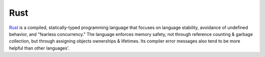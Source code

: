 ====
Rust
====

Rust_ is a compiled, statically-typed programming language that focuses on
language stability, avoidance of undefined behavior, and "fearless
concurrency."  The language enforces memory safety, not through reference
counting & garbage collection, but through assigning objects ownerships &
lifetimes.  Its compiler error messages also tend to be more helpful than other
languages'.

.. _Rust: https://www.rust-lang.org
